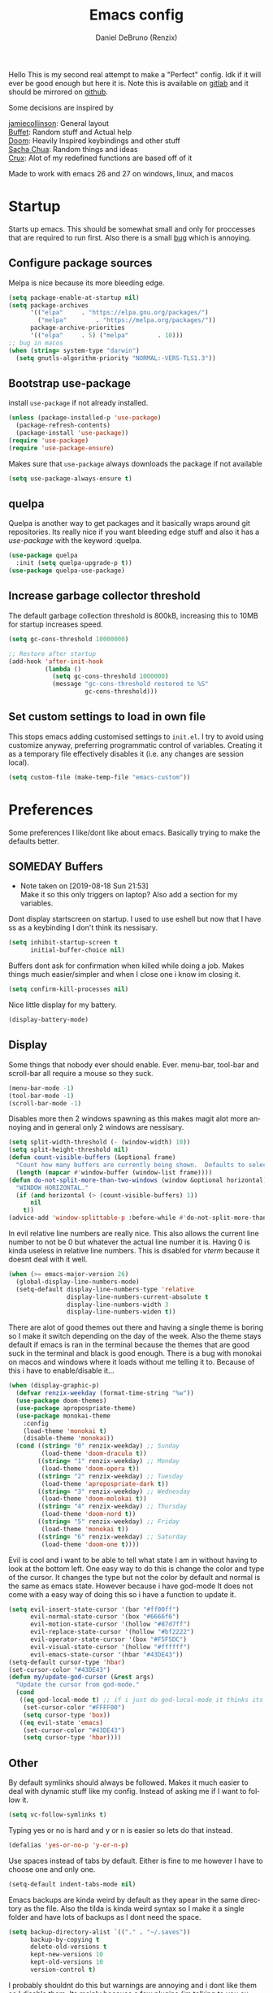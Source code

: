 #+TITLE: Emacs config
#+AUTHOR: Daniel DeBruno (Renzix)
#+EMAIL: eragon9981@gmail.com

#+DESCRIPTION: My org mode config file
#+KEYWORDS: org, config, literate-programming
#+LANGUAGE: en
#+EXPORT_FILE_NAME: ../docs/index.html

#+HTML_HEAD: <link rel="stylesheet" type="text/css" href="https://fniessen.github.io/org-html-themes/styles/readtheorg/css/htmlize.css"/>
#+HTML_HEAD: <link rel="stylesheet" type="text/css" href="https://fniessen.github.io/org-html-themes/styles/readtheorg/css/readtheorg.css"/>

#+HTML_HEAD: <script src="https://ajax.googleapis.com/ajax/libs/jquery/2.1.3/jquery.min.js"></script>
#+HTML_HEAD: <script src="https://maxcdn.bootstrapcdn.com/bootstrap/3.3.4/js/bootstrap.min.js"></script>
#+HTML_HEAD: <script type="text/javascript" src="https://fniessen.github.io/org-html-themes/styles/lib/js/jquery.stickytableheaders.min.js"></script>
#+HTML_HEAD: <script type="text/javascript" src="https://fniessen.github.io/org-html-themes/styles/readtheorg/js/readtheorg.js"></script>

#+OPTIONS: num:nil toc:2

#+PROPERTY: header-args :results silent -n

Hello This is my second real attempt to make a "Perfect" config. Idk
if it will ever be good enough but here it is. Note this is available
on [[https://gitlab.com/Renzix/Dotfiles][gitlab]] and it should be mirrored on [[https://github.com/Renzix/Dotfiles-Mirror][github]].

Some decisions are inspired by

[[https://jamiecollinson.com/blog/my-emacs-config/][jamiecollinson]]: General layout \\
[[https://github.com/buffet/rice/blob/master/emacs/.emacs.d/config.org][Buffet]]: Random stuff and Actual help \\
[[https://github.com/hlissner/doom-emacs][Doom]]: Heavily Inspired keybindings and other stuff \\
[[https://pages.sachachua.com/.emacs.d/Sacha.html][Sacha Chua]]: Random things and ideas \\
[[https://github.com/bbatsov/crux][Crux]]: Alot of my redefined functions are based off of it \\
 
#+begin_attention
Made to work with emacs 26 and 27 on windows, linux, and macos
#+end_attention

* Startup

  Starts up emacs. This should be somewhat small and only for
  proccesses that are required to run first. Also there is a small [[https://stackoverflow.com/questions/57153556/why-does-emacs-fail-to-install-gnu-elpa-keyring-update-and-some-other-package][bug]]
  which is annoying.

** Configure package sources

   Melpa is nice because its more bleeding edge.

   #+NAME: melpa
   #+BEGIN_SRC emacs-lisp
     (setq package-enable-at-startup nil)
     (setq package-archives
           '(("elpa"     . "https://elpa.gnu.org/packages/")
             ("melpa"        . "https://melpa.org/packages/"))
           package-archive-priorities
           '(("elpa"     . 5) ("melpa"        . 10)))
     ;; bug in macos
     (when (string= system-type "darwin")
       (setq gnutls-algorithm-priority "NORMAL:-VERS-TLS1.3"))
   #+END_SRC

** Bootstrap use-package

   install =use-package= if not already installed.

   #+NAME: use-package
   #+BEGIN_SRC emacs-lisp
     (unless (package-installed-p 'use-package)
       (package-refresh-contents)
       (package-install 'use-package))
     (require 'use-package)
     (require 'use-package-ensure)
   #+END_SRC

   Makes sure that =use-package= always downloads the package if not available

   #+BEGIN_SRC emacs-lisp
     (setq use-package-always-ensure t)
   #+END_SRC
** quelpa

   Quelpa is another way to get packages and it basically wraps around
   git repositories. Its really nice if you want bleeding edge stuff
   and also it has a [[use-package]] with the keyword :quelpa.

   #+NAME: quelpa-use-package
   #+BEGIN_SRC emacs-lisp
     (use-package quelpa
       :init (setq quelpa-upgrade-p t))
     (use-package quelpa-use-package) 
   #+END_SRC
** Increase garbage collector threshold

   The default garbage collection threshold is 800kB, increasing this
   to 10MB for startup increases speed.

   #+NAME: garbage-collection
   #+BEGIN_SRC emacs-lisp
     (setq gc-cons-threshold 10000000)

     ;; Restore after startup
     (add-hook 'after-init-hook
               (lambda ()
                 (setq gc-cons-threshold 1000000)
                 (message "gc-cons-threshold restored to %S"
                          gc-cons-threshold)))
   #+END_SRC

** Set custom settings to load in own file

   This stops emacs adding customised settings to =init.el=. I try to
   avoid using customize anyway, preferring programmatic control of
   variables. Creating it as a temporary file effectively disables it
   (i.e. any changes are session local).

   #+NAME: custom
   #+BEGIN_SRC emacs-lisp
     (setq custom-file (make-temp-file "emacs-custom"))
   #+END_SRC

* Preferences

  Some preferences I like/dont like about emacs. Basically trying to
  make the defaults better.

** SOMEDAY Buffers

   - Note taken on [2019-08-18 Sun 21:53] \\
     Make it so this only triggers on laptop? Also add a section for my variables.

   Dont display startscreen on startup. I used to use eshell but now
   that I have ss as a keybinding I don't think its nessisary.

   #+NAME: initial-buffer
   #+BEGIN_SRC emacs-lisp
     (setq inhibit-startup-screen t
           initial-buffer-choice nil)
   #+END_SRC

   Buffers dont ask for confirmation when killed while doing a
   job. Makes things much easier/simpler and when I close one i know
   im closing it.

   #+NAME: confirm-kill-processes
   #+BEGIN_SRC emacs-lisp
     (setq confirm-kill-processes nil)
   #+END_SRC
   
   Nice little display for my battery.

   #+NAME: battery
   #+BEGIN_SRC emacs-lisp
     (display-battery-mode)
   #+END_SRC

** Display

   Some things that nobody ever should enable. Ever. menu-bar,
   tool-bar and scroll-bar all require a mouse so they suck.

   #+NAME: bar-disable
   #+BEGIN_SRC emacs-lisp
     (menu-bar-mode -1)
     (tool-bar-mode -1)
     (scroll-bar-mode -1)
   #+END_SRC
   
   Disables more then 2 windows spawning as this makes magit alot more
   annoying and in general only 2 windows are nessisary.

   #+NAME: two-windows
   #+BEGIN_SRC emacs-lisp
     (setq split-width-threshold (- (window-width) 10))
     (setq split-height-threshold nil)
     (defun count-visible-buffers (&optional frame)
       "Count how many buffers are currently being shown.  Defaults to selected FRAME."
       (length (mapcar #'window-buffer (window-list frame))))
     (defun do-not-split-more-than-two-windows (window &optional horizontal)
       "WINDOW HORIZONTAL."
       (if (and horizontal (> (count-visible-buffers) 1))
           nil
         t))
     (advice-add 'window-splittable-p :before-while #'do-not-split-more-than-two-windows)
   #+END_SRC

   In evil relative line numbers are really nice. This also allows the
   current line number to not be 0 but whatever the actual line number
   it is. Having 0 is kinda useless in relative line numbers. This is
   disabled for [[vterm]] because it doesnt deal with it well.

   #+NAME: line-numbers
   #+BEGIN_SRC emacs-lisp
     (when (>= emacs-major-version 26)
       (global-display-line-numbers-mode)
       (setq-default display-line-numbers-type 'relative
                     display-line-numbers-current-absolute t
                     display-line-numbers-width 3
                     display-line-numbers-widen t))
   #+END_SRC
   
   There are alot of good themes out there and having a single theme
   is boring so I make it switch depending on the day of the
   week. Also the theme stays default if emacs is ran in the terminal
   because the themes that are good suck in the terminal and black is
   good enough. There is a bug with monokai on macos and windows where
   it loads without me telling it to. Because of this i have to
   enable/disable it...

   #+NAME: theme
   #+BEGIN_SRC emacs-lisp
     (when (display-graphic-p)
       (defvar renzix-weekday (format-time-string "%w"))
       (use-package doom-themes)
       (use-package apropospriate-theme)
       (use-package monokai-theme
         :config 
         (load-theme 'monokai t)
         (disable-theme 'monokai))
       (cond ((string= "0" renzix-weekday) ;; Sunday
              (load-theme 'doom-dracula t))
             ((string= "1" renzix-weekday) ;; Monday
              (load-theme 'doom-opera t))
             ((string= "2" renzix-weekday) ;; Tuesday
              (load-theme 'apropospriate-dark t))
             ((string= "3" renzix-weekday) ;; Wednesday
              (load-theme 'doom-molokai t))
             ((string= "4" renzix-weekday) ;; Thursday
              (load-theme 'doom-nord t))
             ((string= "5" renzix-weekday) ;; Friday
              (load-theme 'monokai t))
             ((string= "6" renzix-weekday) ;; Saturday
              (load-theme 'doom-one t))))
   #+END_SRC   
   
   Evil is cool and i want to be able to tell what state I am in
   without having to look at the bottom left. One easy way to do this
   is change the color and type of the cursor. It changes the type but
   not the color by default and normal is the same as emacs
   state. However because i have god-mode It does not come with a easy
   way of doing this so i have a function to update it.
   
   #+NAME: evil-cursor
   #+BEGIN_SRC emacs-lisp
     (setq evil-insert-state-cursor '(bar "#ff00ff")
           evil-normal-state-cursor '(box "#6666f6")
           evil-motion-state-cursor '(hollow "#87d7ff")
           evil-replace-state-cursor '(hollow "#bf2222")
           evil-operator-state-cursor '(box "#F5F5DC")
           evil-visual-state-cursor '(hollow "#ffffff")
           evil-emacs-state-cursor '(hbar "#43DE43"))
     (setq-default cursor-type 'hbar)
     (set-cursor-color "#43DE43")
     (defun my/update-god-cursor (&rest args)
       "Update the cursor from god-mode."
       (cond 
        ((eq god-local-mode t) ;; if i just do god-local-mode it thinks its a function
         (set-cursor-color "#FFFF00")
         (setq cursor-type 'box))
        ((eq evil-state 'emacs)
         (set-cursor-color "#43DE43")
         (setq cursor-type 'hbar))))
   #+END_SRC

** Other

   By default symlinks should always be followed. Makes it much easier
   to deal with dynamic stuff like my config. Instead of asking me if
   I want to follow it.

   #+NAME: symlinks
   #+BEGIN_SRC emacs-lisp
     (setq vc-follow-symlinks t)
   #+END_SRC

   Typing yes or no is hard and y or n is easier so lets do that
   instead.

   #+NAME: yes-or-no-p
   #+BEGIN_SRC emacs-lisp
     (defalias 'yes-or-no-p 'y-or-n-p)
   #+END_SRC

   Use spaces instead of tabs by default. Either is fine to me however
   I have to choose one and only one.

   #+NAME: indent-default
   #+BEGIN_SRC emacs-lisp
     (setq-default indent-tabs-mode nil)
   #+END_SRC
   
   Emacs backups are kinda weird by default as they apear in the same
   directory as the file. Also the tilda is kinda weird syntax so I
   make it a single folder and have lots of backups as I dont need the
   space.
  
   #+NAME: backups
   #+BEGIN_SRC emacs-lisp
     (setq backup-directory-alist `(("." . "~/.saves"))
           backup-by-copying t
           delete-old-versions t
           kept-new-versions 10
           kept-old-versions 10
           version-control t)
   #+END_SRC
   
   I probably shouldnt do this but warnings are annoying and i dont
   like them so I disable them. Its mainly because a few plugins (im
   talking to you ox-pandoc) will warn you for older versions of
   software and other stupid stuff like that. Disabled because this is
   awful.
   
   #+NAME: warn-level
   #+BEGIN_SRC emacs-lisp :tangle no
     (setq warning-minimum-level :error)
   #+END_SRC
 
   If you set the variable kill-whole-line then the kill-line will
   delete the entire line including newline if at the beginning of the
   line.

   #+NAME: kill-whole-line
   #+BEGIN_SRC emacs-lisp
     (setq kill-whole-line t)
   #+END_SRC

** Useful Functions
*** Edit Text

    Made specifically for insert state but works in other
    states. Deletes backwards until a space. Not a true vim word or
    WORD.
   
    #+NAME: evil-insert-delete-back-word
    #+BEGIN_SRC emacs-lisp
      (defun my/evil-insert-delete-back-word ()
        "Made specifically for insert state but works in other
      states. Deletes backwards until a space. Not a true vim word or
      WORD."
        (interactive)
        (delete-region
         (point)
         (save-excursion (skip-syntax-backward "^ ") (point))))
    #+END_SRC
   
    This is in vim but not in evil. Reverts any changes that were made
    on the current line in insert mode.

    #+NAME: evil-insert-undo-line
    #+BEGIN_SRC emacs-lisp
      (defun my/evil-insert-undo-line ()
        "Undo a line in insert mode."
        (interactive)
        (if (looking-back "^" 0)
            (backward-delete-char 1)
          (if (looking-back "^\s*" 0)
              (delete-region (point) (line-beginning-position))
            (evil-delete
             (+ (line-beginning-position) (current-indentation)) (point)))))
    #+END_SRC

*** Format Text

    #+NAME: indent-buffer
    #+BEGIN_SRC emacs-lisp
      (defun my/smart-indent ()
        "If a region is selected indent that.
      If given ARG indent the current line.
      Else indent the entire buffer."
        (interactive)
        (save-excursion
          (if (region-active-p) (progn
                                  (indent-region (region-beginning) (region-end))
                                  (message "Indenting region")))
          (if current-prefix-arg
              (progn
                (indent-region (line-beginning-position) (line-end-position))
                (message "Indenting line"))
            (progn
              (indent-region (point-min) (point-max))
              (message "Identing buffer")))))
    #+END_SRC
   
    Smart indentation that i found [[https://www.emacswiki.org/emacs/NoTabs][here]]. Infers indentation based on
    the amount of tabs/spaces in the current buffer. If its a new
    buffer then use the [[indent-default][default value]].

    #+NAME: infer-identation-style
    #+BEGIN_SRC emacs-lisp
      (defun my/infer-indentation-style ()
        (let ((space-count (how-many "^  " (point-min) (point-max)))
              (tab-count (how-many "^\t" (point-min) (point-max))))
          (if (> space-count tab-count) (setq indent-tabs-mode nil))
          (if (> tab-count space-count) (setq indent-tabs-mode t))))
    #+END_SRC

*** File Handling

    Emacs is actually stupid and if you try to rename a open file it
    wont effect the buffer. You then end up with 2 files and you have
    to either close or rename the buffer. This should be in emacs by
    default idk why its not.

    #+NAME: rename-file-and-buffer
    #+BEGIN_SRC emacs-lisp
      (defun my/rename-file-and-buffer ()
        "Renames current buffer and file it is visiting."
        (interactive)
        (let* ((name (buffer-name))
               (filename (buffer-file-name))
               (basename (file-name-nondirectory filename)))
          (if (not (and filename (file-exists-p filename)))
              (error "Buffer '%s' is not visiting a file!" name)
            (let ((new-name (read-file-name "New name: "
                                            (file-name-directory filename) basename nil basename)))
              (if (get-buffer new-name)
                  (error "A buffer named '%s' already exists!" new-name)
                (rename-file filename new-name 1)
                (rename-buffer new-name)
                (set-visited-file-name new-name)
                (set-buffer-modified-p nil)
                (message "File '%s' successfully renamed to '%s'"
                         name (file-name-nondirectory new-name)))))))
    #+END_SRC
   
    This is the same problem as the function above. Emacs does not
    close the buffer you have open if you delete the file so you might
    accidently save it. Better to just call this function if the buffer
    is open.

    #+NAME: delete-file-and-buffer
    #+BEGIN_SRC emacs-lisp
      (defun delete-file-and-buffer ()
        "Kill the current buffer and deletes the file it is visiting."
        (interactive)
        (let ((filename (buffer-file-name)))
          (when filename
            (if (vc-backend filename)
                (vc-delete-file filename)
              (progn
                (delete-file filename)
                (message "Deleted file %s" filename)
                (kill-buffer))))))
    #+END_SRC

    Reads a string directly from a file then returns it as a string
    
    #+NAME: get-string-from-file
    #+BEGIN_SRC emacs-lisp
      (defun my/get-string-from-file (filePath)
        "Return filePath's file content."
        (with-temp-buffer
          (insert-file-contents filePath)
          (buffer-string)))
    #+END_SRC

*** SOMEDAY Projects
    
    - Note taken on [2019-08-18 Sun 21:53] \\
      Make a =projectile-create-tags= that also works on windows

    This first sees if it is in a projectile project. If it isnt then
    it will ask for one then run =projectile-find-file=. If it is then
    it will just run =projectile-find-file=. Just a better default.

    #+NAME: helm-projectile-find-file-or-project
    #+BEGIN_SRC emacs-lisp
      (defun my/helm-projectile-find-file-or-project ()
        "Does switch project if not in a project and 'find-file' if in one."
        (interactive)
        (if (projectile-project-p)
            (helm-projectile-find-file)
          (helm-projectile-switch-project)))
    #+END_SRC
    
    This one runs =helm-projectile-find-file= if in a project but
    normal =helm-find-file= if not inside a project.

    #+NAME: helm-projectile-find-file-or-find-file
    #+BEGIN_SRC emacs-lisp
      (defun my/helm-projectile-find-file-or-find-file ()
        "Does switch project if not in a project and 'find-file' if in one."
        (interactive)
        (if (projectile-project-p)
            (helm-projectile-find-file)
          (helm-find-files nil)))
    #+END_SRC
   
    This first sees if it is in a projectile project. If it isnt then
    it will ask for one then both of them run =helm-projectile-ag= or
    =helm-projectile-rg= depending on if you are in windows or
    something else. I made this fix because helm-projectile-rg didnt
    work on windows but maybe i should try again later (rg does work
    on windows just not the emacs plugin).

    #+NAME: helm-projectile-search-or-project
    #+BEGIN_SRC emacs-lisp
      (defun my/helm-projectile-search-or-project ()
        "Does switch project if not in a project and search all files in said project."
        (interactive)
        (if (projectile-project-p)
            (if (string-equal system-type "windows-nt")
                (helm-projectile-ag)
              (helm-projectile-rg))
          (helm-projectile-switch-project)))
    #+END_SRC

    Creates tags for all the files. I need to get something like this
    that works properly on windows.
   
    #+NAME: create-tags
    #+BEGIN_SRC emacs-lisp
      (defun my/create-tags (dir-name)
        "Create tags file in DIR-NAME."
        (interactive "DDirectory: ")
        (eshell-command
         (format "find %s -type f -name \"*.[ch]\" | etags -" dir-name)))
    #+END_SRC

*** SOMEDAY Open Buffer
    
    - Note taken on [2019-08-18 Sun 21:54] \\
      Add doas-edit or make [[sudo-edit]] check for bsd/doas

    I like using eshell and vterm but dealing with emacs buffers is
    actually insane. I made a coupld simple functions to switch to a
    vterm/eshell window and then be able to switch back. This makes
    them fullscreen which is hella nice. This is the variable that
    stores the perspective.

    #+NAME: my:window-conf
    #+BEGIN_SRC emacs-lisp
      (defvar my/window-conf nil)
    #+END_SRC

    Here is the eshell toggle function which uses said variable to
    switch if not already in a eshell buffer fullscreen.
    
    #+NAME: eshell-toggle
    #+BEGIN_SRC emacs-lisp
      (defun my/eshell-toggle (buf-name)
        "Switch to eshell and save persp.  BUF-NAME is the current buffer name."
        (interactive (list (buffer-name)))
        (if (string-equal buf-name "*eshell*")
            (set-window-configuration my/window-conf)
          (progn
            (setq my/window-conf (current-window-configuration))
            (delete-other-windows)
            (eshell))))
    #+END_SRC
    
    This is for the next funciton. vterm doesnt automatically switch
    if called and open so i need a helper function.

    #+NAME: switch-to-vterm
    #+BEGIN_SRC emacs-lisp
      (defun my/switch-to-vterm ()
        "Switch to vterm."
        (if (get-buffer "vterm")
            (switch-to-buffer "vterm")
          (vterm)))
    #+END_SRC
    
    Function to switch to a fullscreen terminal and back again without
    losing your current layout.

    #+NAME: vterm-toggle
    #+BEGIN_SRC emacs-lisp
      (defun my/vterm-toggle (buf-name)
        "Switch to vterm and save persp.  BUF-NAME is the current buffer name."
        (interactive (list (buffer-name)))
        (if (string-equal buf-name "vterm")
            (set-window-configuration my:window-conf)
          (progn
            (setq my:window-conf (current-window-configuration))
            (delete-other-windows)
            (switch-to-vterm))))
    #+END_SRC

    Opens magit status in a single buffer because its so much easier to
    work with a do git things. I dont really need to see the file I was
    working on as I can just see the changes in =magit-status=

    #+NAME: magit-status-only
    #+BEGIN_SRC emacs-lisp
      (defun my/magit-status-only ()
        "Opens magit-status in a single buffer."
        (magit-status)
        (delete-other-windows))
    #+END_SRC

    Opens the current buffer with sudo. Again this probably should be
    default or at least some form of it as this doesnt work if you dont
    have sudo. Maybe there is a cross platform su thing for tramp? idk
   
    #+NAME: sudo-edit
    #+BEGIN_SRC emacs-lisp
      (defun my/sudo-edit (&optional arg)
        "Edits a file with sudo priv.  Optionally take a ARG for the filename."
        (interactive "P")
        (if (or arg (not buffer-file-name))
            (find-file
             (concat "/sudo:root@localhost:"
                     (ido-read-file-name "Find file(as root): ")))
          (find-alternate-file (concat "/sudo:root@localhost:" buffer-file-name))))
    #+END_SRC
    
    Opens my emacs configuration for editing.

    #+NAME: open-emacs-config
    #+BEGIN_SRC emacs-lisp
      (defun my/open-emacs-config ()
        "Opens my Emacs config uwu."
        (interactive)
        (find-file "~/Dotfiles/.emacs.d/config.org"))
    #+END_SRC

*** SOMEDAY Eval
    
    Helper function for smart-eval. Says if its valid lisp or not.
    Functions that help you do evalution of functions and deal with
    stuff.

    #+NAME: valid-elisp-p :tangle no
    #+BEGIN_SRC emacs-lisp
      (defun my/valid-elisp-p (s)
        "S is a string."
        (and (listp (read s))
             (not (booleanp (read s)))))
    #+END_SRC

    @TODO(renzix): Finish this

    #+NAME: smart-eval
    #+BEGIN_SRC emacs-lisp :tangle no
      (defun my/smart-eval ()
        "This function interactively evaluates elisp.  First it checks
                  to see if there is anything in the kill-ring that is valid elisp."
        (interactive)
        (let ((kr (if (current-kill 0 t) (current-kill 0 t) nil))
              (values nil))
          (cond 
           ;; ((use-region-p) (setq values (eval (buffer-substring start ion-end)))))
           ((valid-elisp-p kr) (setq values `(,(eval (read kr)))))
           ((t) (call-interactively 'eval-expression)))
          (message "%s" (car values))
          (kill-new (prin1-to-string (car values)))))
    #+END_SRC

*** Redefined Functions
    
    This is C-a redefined to go to first nonwhitespace then if pressed
    again go to actual start of line. Stolen from [[https://emacsredux.com/blog/2013/05/22/smarter-navigation-to-the-beginning-of-a-line/][here]] and from [[https://github.com/bbatsov/crux][crux]].
    
    #+NAME: move-beginning-of-line
    #+BEGIN_SRC emacs-lisp
      (defun my/move-beginning-of-line (arg)
        "Move point back to indentation of beginning of line.

      Move point to the first non-whitespace character on this line.
      If point is already there, move to the beginning of the line.
      Effectively toggle between the first non-whitespace character and
      the beginning of the line.

      If ARG is not nil or 1, move forward ARG - 1 lines first.  If
      point reaches the beginning or end of the buffer, stop there."
        (interactive "^p")
        (setq arg (or arg 1))

        ;; Move lines first
        (when (/= arg 1)
          (let ((line-move-visual nil))
            (forward-line (1- arg))))

        (let ((orig-point (point)))
          (move-beginning-of-line 1)
          (when (= orig-point (point))
            (back-to-indentation))))
    #+END_SRC

    This is a function close to evil o and O which is pretty useful in
    alot of scenerios. I have 0 idea why this isnt in emacs already. This
    was also mainly stolen from [[https://emacsredux.com/blog/2013/03/26/smarter-open-line/][this]] and [[https://emacsredux.com/blog/2013/06/15/open-line-above/][this]] which was based off of [[https://github.com/bbatsov/crux][crux]] emacs
    extension.

    #+NAME: smart-open-line
    #+BEGIN_SRC emacs-lisp
      (defun my/smart-open-line (arg)
        "Insert an empty line after the current line.
      Position the cursor at its beginning, according to the current mode."
        (interactive "P")
        (if arg
            (progn
              (move-beginning-of-line nil)
              (newline-and-indent)
              (forward-line -1)
              (indent-according-to-mode))
          (progn
            (move-end-of-line nil)
            (newline-and-indent))))
    #+END_SRC

* Core
** Key Packages
*** evil 
    
    Evil is vi emulation in emacs. It is by far the best vi emulation
    outside of vi itself and very extendable/fast.

    #+NAME: evil
    #+BEGIN_SRC emacs-lisp
      (use-package evil
        :config 
        (setq evil-default-state 'emacs) ;; For now this will always be emacs state so i get used to it
        (evil-mode 1))
    #+END_SRC
    
    =evil-collection= is a project which provides evil keybindings for
    almost every popular plugin in emacs outside of a few. Its really
    nice if you want to use evil in buffers where its very emacsy. A
    list of all keybindings and supported packages can be found
    [[https://github.com/emacs-evil/evil-collection][here]]. One of the nonsupported packages is magit so here is
    [[file:config.org::*evil-magit][evil-magit]] config. Also [[evil-magit]] has to load before evil so it
    needs to set evil-want-keybinding to nil.

    #+NAME: evil-collection
    #+BEGIN_SRC emacs-lisp
      (use-package evil-collection
        :after '(evil evil-magit)
        :config (evil-collection-init))
    #+END_SRC
    
    =evil-goggles= makes it so that every edit you do is highlighted
    for a brief period of time. This makes it much easier to know
    exactly what you are doing and also looks cool af.

    #+NAME: evil-goggles
    #+BEGIN_SRC emacs-lisp
      (use-package evil-goggles
        :after evil
        :config (progn
                  (evil-goggles-mode)
                  (evil-goggles-use-diff-faces)))
    #+END_SRC
    
    =evil-matchit= makes % work for alot of different things. All of
    them are listed [[https://github.com/redguardtoo/evil-matchit][here]].

    #+NAME: evil-matchit
    #+BEGIN_SRC emacs-lisp
      (use-package evil-matchit
        :after evil
        :config (global-evil-matchit-mode 1))
    #+END_SRC

*** god mode

    God mode is a way to bring a prefix like style of keybinds to
    emacs. It allows you to press a prefix key then all your keybinds
    are like holding Control. In order to "let go" of the control you
    press spacebar first. In order to use alt instead do a g prefix. A
    G prefix its the same as Control and Alt. Color wise I have it use
    a yellow box and a green underscore for normal emacs mode. There
    is no good way of telling when you change buffer focus so I just
    have it run after every command.
    
    #+NAME: god-mode
    #+BEGIN_SRC emacs-lisp
      (defun god-mode-revert-if-buffer-changed (orig &rest args)
        (when (not (eq (current-buffer) god-mode-current-buffer))
          (if god-local-mode
              (progn
                (god-local-mode)
                (my/update-god-cursor))
            (apply orig args))))

      (use-package god-mode
        :config
        (defvar god-mode-current-buffer nil)
        (add-hook 'post-command-hook 'my/update-god-cursor) ;; There is no good way to do this
        (advice-add 'other-window :after 'my/update-god-cursor) 
        (advice-add 'god-mode-maybe-activate :around 'god-mode-revert-if-buffer-changed))
    #+END_SRC

*** general

    General keybindings most of the ones i use are going to be defined here
    as a general rule of thumb i am using , instead of C-c and those are going
    to be defined in other packages.
  
    #+NAME: general
    #+BEGIN_SRC emacs-lisp
      (use-package general)
    #+END_SRC

*** key-chord
    
    key-chord allows you to make key strokes that only trigger if you
    press them fast enough. This makes for some pretty interesting
    ideas and allows you to bind a nonprefix key to a prefix. This is
    a very underused package imo because pressing the same character 2
    times in a row is very easy.

    #+NAME: key-chord
    #+BEGIN_SRC emacs-lisp
      (use-package key-chord
        :config (key-chord-mode 1))
    #+END_SRC

*** avy


    Avy is nice to use. Its hard to explain just look at the [[https://github.com/abo-abo/avy][github]] gifs.
    #+NAME: avy
    #+BEGIN_SRC emacs-lisp
      (use-package avy)
    #+END_SRC

** Fuzzy Find
*** helm

    Helm is a fuzzy finder search for ANYTHING you want in emacs. It
    also has alot of plugins that work with other plugins. The two
    alternatives is ivy and ido. Helm is the heaviest however it also
    has the most features. Ivy is the simpliest and has the smallest
    code base. Ivy is also very extendable and easier to work with
    then helm or ido. Ido comes default with emacs and is said to be
    the fastest but has a more complex code base then ivy.

    Helm has actions based on whatever you want to do at that
    point. You can think of it like a litteral search based tui.

    #+NAME: helm
    #+BEGIN_SRC emacs-lisp
      (defun my/helm-projectile-from-find-files ()
        (interactive)
        (helm-run-after-exit
         (lambda ()
           (let ((default-directory helm-ff-default-directory)
                 (projectile-require-project-root nil))
             (helm-projectile-find-file-dwim)))))
      ;; This is mainly for [[helm-projectile]]
      (defun my/helm-goto-find-files ()
        (interactive)
        (helm-run-after-exit
         (lambda ()
           (let ((default-directory (helm-basedir (helm-get-selection))))
             (helm-find-files nil)))))

      (defun my/helm-goto-helm-occur ()
        (interactive)
        (helm-run-after-exit
         (lambda ()
           (helm-occur))))

      (defun my/helm-goto-helm-rg ()
        (interactive)
        (helm-run-after-exit
         (lambda ()
           (my/helm-projectile-search-or-project))))

      (use-package helm
        :init
        (setq helm-follow-mode-persistent t
              helm-autoresize-max-height 40
              helm-display-header-line nil)
        :config
        (require 'helm-config)
        (helm-autoresize-mode t)
        (add-hook 'helm-minibuffer-set-up-hook 'helm-hide-minibuffer-maybe)
        (helm-mode t))
    #+END_SRC

    Helm has a plugin you can use to use ripgrep as the search
    tool. This is required if I want to use helm-projectile-rg.

    #+NAME: helm-rg
    #+BEGIN_SRC emacs-lisp
      (use-package helm-rg
        :after helm)
    #+END_SRC
   
*** SOMEDAY ido
*** SOMEDAY ivy 
** Version Control
*** Git
**** Magit
     
     Magit is one of the greatest emacs packages to exist. It allows
     the power of git in a tui/gui/cli form depending on what is
     needed. Note this is disabled because it is not [[evil]] enough

     #+NAME: magit
     #+BEGIN_SRC emacs-lisp
       (use-package magit)
     #+END_SRC

**** Forge

     This is in beta but forge allows [[magit]] to talk to github and
     gitlab in order to deal with Pull Requests and Issues.

     #+NAME: forge
     #+BEGIN_SRC emacs-lisp
       (use-package forge
         :after magit)
     #+END_SRC
**** evil-magit

     [[Magit]] isnt [[evil]] enough. It doesnt have standard [[evil]] keybindings
     and rebinds stuff like j and k. evil-magit fixes this by
     rebinding them and this is one of the only packages that isnt
     supported by [[evil-collection]]. For some fucking reason this has to
     load before evil so it also needs evil-want-keybinding for
     [[evil-collection]].

     #+NAME: evil-magit
     #+BEGIN_SRC emacs-lisp
       (use-package evil-magit
         :init (setq evil-want-keybinding nil))
     #+END_SRC

**** Git Timemachine

     This package allows you to go back and forth between a files git
     history. 

     #+NAME: git-timemachine
     #+BEGIN_SRC emacs-lisp
       (use-package git-timemachine
         :bind ("C-c g t" . 'git-timemachine-toggle))
     #+END_SRC     

**** Git Gutter

     Shows changes, deletions or additions from master. Really useful
     to see what you did and what will or wont be committed without
     having to open up [[magit]].

     #+NAME: git-gutter
     #+BEGIN_SRC emacs-lisp
       (use-package git-gutter 
         :config (global-git-gutter-mode)) 
     #+END_SRC
*** SOMEDAY vcmode
** Autocompletion
*** Company
    
    Company is the newest and greatest auto completion engine for
    emacs. Technically these have binds but I am not really counting
    those as real keybindings because its only in effect during a
    completion.

    #+NAME: company
    #+BEGIN_SRC emacs-lisp
      (use-package company
        :init
        (add-hook 'after-init-hook 'global-company-mode)
        (setq company-require-match 'never
              company-minimum-prefix-length 2
              company-tooltip-align-annotations t
              company-idle-delay 1
              company-tooltip-limit 20
              global-company-mode t)
        :bind (:map company-active-map
                    ("S-TAB" . company-select-previous)
                    ("<backtab>" . company-select-previous)
                    ("<return>" . nil)
                    ("RET" . nil)
                    ("C-SPC" . company-complete-selection)
                    ("TAB" . company-complete-common-or-cycle)))
    #+END_SRC
    
    This is also intergrated with [[yasnippet]] for a whole bunhc of
    functions.
     
    #+NAME: company-mode-with-yas
    #+BEGIN_SRC emacs-lisp
      (defun company-mode-with-yas (backend)
        (if (and (listp backend) (member 'company-yasnippet backend))
            backend
          (append (if (consp backend) backend (list backend))
                  '(:with company-yasnippet))))

      (with-eval-after-load "company"
        (with-eval-after-load "yasnippet"
          '(setq company-backends (mapcar #'company-mode-with-yas company-backends))))
    #+END_SRC

** Projects
*** projectile
    
    Projectile is a way to use specific commands for a specific
    project. A project is any folder with a source control or a
    .projectile file/folder. This is the definition of helm-projectile
    however it also installs projectile. This is also intergrated into
    [[helm]].

    #+NAME: helm-projectile
    #+BEGIN_SRC emacs-lisp
      (use-package helm-projectile
        :init
        (setq projectile-enable-caching t
              projectile-file-exists-local-cache-expire (* 5 60)
              projectile-file-exists-remote-cache-expire (* 10 60)
              projectile-switch-project-action 'helm-projectile-find-file
              projectile-sort-order 'recently-active)
        :config
        (projectile-mode t)
        (helm-projectile-on))
    #+END_SRC

*** treemacs
    <<treemacs-evil>><<treemacs-projectile>><<treemacs-magit>>
    
    Treemacs is a tree layout file explorer. Its useful for projects
    and has TONS of plugins to work with other plugins. It works with
    [[evil]],[[projectile]], and [[magit]]. It also should have =all-the-icons= to
    look pretty :p.

    #+NAME: treemacs
    #+BEGIN_SRC emacs-lisp
      (use-package treemacs)
      (use-package treemacs-evil
        :after '(treemacs evil))
      (use-package treemacs-projectile
        :after '(treemacs projectile))
      (use-package treemacs-magit
        :after '(treemacs magit))
      ;; Icons for treemacs
      (use-package all-the-icons)
    #+END_SRC

** Plain Text Modes
*** Org
    
    Org mode is the best thing since sliced bread. It allows you to do
    Outlines, Planning, Capturing, Spreadsheets, Markup, Exporting,
    Literite Programming and much [[https://orgmode.org/][more]].

    #+NAME: org
    #+BEGIN_SRC emacs-lisp
      (use-package org
        :ghook #'org-indent-mode
        :init
        (setq-default initial-major-mode 'org-mode
                      initial-scratch-message ""
                      org-src-tab-acts-natively t
                      org-confirm-babel-evaluate nil
                      org-return-follows-link t)
        (setq org-log-done 'time
              org-todo-keywords '((sequence "TODO(t)" "SOMEDAY(s)" "NEXT(n)" "|")
                                  (sequence "WORKING(w!)" "BLOCKED(B@)" "|")
                                  (sequence "REPORT(r)" "BUG(b)" "KNOWN(k)" "|" "FIXED(f!)")
                                  (sequence "|" "DONE(d)" "CANCEL(c@)")
                                  (sequence "|" "STUDY(y!)")))
        (org-babel-do-load-languages
         'org-babel-load-languages
         '((org . t)
           (C . t)
           (latex . t)
           (emacs-lisp . t)
           (sql . t)
           (shell . t)
           (python . t))))
    #+END_SRC
    <<org-rifle>>
    
    Org rifle is a thing that helps me search a org mode multiple org
    mode buffers with [[helm]] I am mainly gonna use it to search for
    locations. Note this requires [[helm]]
    
    #+NAME: helm-org-rifle
    #+BEGIN_SRC emacs-lisp
      (use-package helm-org-rifle
        :after '(org helm))
    #+END_SRC

**** Org Exports
     <<ox-pandoc>><<htmlize>><<ox-twbs>><<ox-hugo>>
     There are many plugins you can install to get more exports. Here
     are the 3 that I use frequently. Pandoc is nice for docx, htmlize
     is for html and ox-twbs is for better html docs with
     twitter-bootstrap. ox-hugo because the markdown specs are awful
     and very vague so this one works on the static site generator
     [[https://gohugo.io][hugo]]. See [[https://ox-hugo.scripter.co][here]] for doucmentation on it.

     #+NAME: org-exports
     #+BEGIN_SRC emacs-lisp
       (use-package ox-pandoc
         :after org)
       (use-package htmlize
         :after org)
       (use-package ox-twbs
         :after org)
       (use-package ox-hugo
         :after org)
     #+END_SRC

**** Evil org mode

     [[Org]] mode is nice but [[evil]] is also very nice. Here is the only
     other one then [[magit]] that doesnt have [[evil-collection]]
     keybindings.
     
     #+NAME: evil-org
     #+BEGIN_SRC emacs-lisp
       (use-package evil-org
         :after '(org evil)
         :ghook ('org-mode-hook #'evil-org-mode)
         :config
         (evil-org-set-key '(navigation insert textobjects additional calendar))
         (evil-org-agenda-set-keys))
     #+END_SRC
*** LaTeX
**** TODO Auctex
     - Note taken on [2019-08-18 Sun 21:52] \\
       Add MLA style LaTeX template
     <<latex>>
     
     Auctex is supposed to be really good at showing and displaying
     LaTeX. I should use latex but I normally just use org-mode.

     #+NAME: auctex
     #+BEGIN_SRC emacs-lisp
       (use-package tex
         :ensure auctex
         :config
         (setq TeX-auto-save t
               TeX-parse-self t
               TeX-view-program-selection '(((output-dvi has-no-display-manager)
                                             "dvi2tty")
                                            ((output-dvi style-pstricks)
                                             "dvips and gv")
                                            (output-dvi "xdvi")
                                            (output-pdf "mupdf")
                                            (output-html "xdg-open")))
         (add-to-list 'TeX-view-program-list '("mupdf" "mupdf %o")))
     #+END_SRC
     
     It also has a [[company]] backend

     #+NAME: company-auctex
     #+BEGIN_SRC emacs-lisp
       (use-package company-auctex
         :after '(company tex)
         :config (company-auctex-init))
     #+END_SRC
     
*** Markdown
    <<markdown>>
    
    Markdown is dope and even though I would love to use org-mode for
    everything sometimes I have to edit/view markdown.

    #+NAME: markdown-mode
    #+BEGIN_SRC emacs-lisp
      (use-package markdown-mode)
    #+END_SRC

** Terminals
*** vterm
   
    Very powerful terminal emulator as the project was started by
    neovim to create a actual terminal emulator in neovim. This should
    in theory be just as good. Unfortunately the [[https://melpa.org/][melpa]] package doesnt
    install properly so you have to [[https://github.com/akermu/emacs-libvterm][manually]] install it. These keybinds
    also don't count. [[line-numbers][Line numbers]] also dont work properly so we
    disable them. Hopefully it will get [[https://github.com/akermu/emacs-libvterm/pull/129][fixed soon]].

    #+NAME: vterm
    #+BEGIN_SRC emacs-lisp
      ;;(use-package vterm)
      (eval-after-load "general"
        '(when (file-directory-p "~/Projects/NotMine/emacs-libvterm")
           (add-to-list 'load-path "~/Projects/NotMine/emacs-libvterm")
           (require 'vterm)
           (general-define-key
            :states '(normal)
            :keymaps 'vterm-mode-map
            "o" #'evil-insert-resume
            "a" #'evil-insert-resume
            "i" #'evil-insert-resume
            "<return>" #'evil-insert-resume)
           (add-hook 'doc-view-mode-hook (lambda ()
                                           (global-linum-relative-mode -1)))))
    #+END_SRC

*** eshell

    Eshell is a nice interactive prompt to use with emacs. Imo this is
    a really useful package as you can run shell and elisp commands
    pretty easily.

    #+NAME: eshell
    #+BEGIN_SRC emacs-lisp
      (defun eshell/e (file)
        (find-file file))
      (defun eshell-maybe-bol ()
        (interactive)
        (let ((p (point)))
          (eshell-bol)
          (if (= p (point))
              (beginning-of-line))))
      (add-hook 'eshell-mode-hook
                '(lambda () (define-key eshell-mode-map "\C-a" 'eshell-maybe-bol)))
    #+END_SRC

** Templates/Snippets

   Yasnippets is possibly cool? It's supposed to intergrate with
   [[company]] mode if I add some code which seems cool. All this does is
   add the abillity to add predefined definitions in a whole bunch of
   languages.
    
   #+NAME: yasnippet
   #+BEGIN_SRC emacs-lisp
     (use-package yasnippet
       :config (yas-global-mode))
   #+END_SRC
    
   Yasnippets requires another package for some predefined snippets so
   I can actually use it without defining it myself.

   #+NAME: yasnippet-snippets
   #+BEGIN_SRC emacs-lisp
     (use-package yasnippet-snippets
       :config (yasnippet-snippets-initialize))
   #+END_SRC
    
*** Gentoo Snippets
    
    Gentoo comes with a skeleton for ebuilds which is nice. I would
    like to include it by default.

    #+NAME: gentoo-snippets
    #+BEGIN_SRC emacs-lisp
      (add-hook 'ebuild-mode-hook 'ebuild-mode-insert-skeleton)
    #+END_SRC

** Chat programs
*** Matrix
    <<matrix>>

    Matrix is nice but I know nobody on it. Too bad the emacs cilient
    is actually amazing...
    
    #+NAME: matrix-client
    #+BEGIN_SRC emacs-lisp
      (when (not (string-equal system-type "windows-nt"))
        (use-package matrix-client
          :quelpa ((matrix-client :fetcher github :repo "alphapapa/matrix-client.el"
                                  :files (:defaults "logo.png" "matrix-client-standalone.el.sh")))))
    #+END_SRC

*** Discord
**** Elcord
     
     elcord is rich presence in discord.

     #+NAME: elcord
     #+BEGIN_SRC emacs-lisp
       (use-package elcord
         :config
         (setq elcord-use-major-mode-as-main-icon t)
         (elcord-mode))
     #+END_SRC

**** Discord-api

     A project i have been working on uwu

     #+NAME: discord-api
     #+BEGIN_SRC emacs-lisp
       (when (file-directory-p "~/Projects/Mine/rencord")
         (add-to-list 'load-path "~/Projects/Mine/rencord")
         (require 'rencord))
     #+END_SRC
    
*** IRC
**** rcirc

     This is the lightest irc client i think and comes
     preinstalled. Also works pretty nice and barely requires a
     config.

     #+NAME: rcirc
     #+BEGIN_SRC emacs-lisp
       (setq rcirc-default-nick "Renzix"
             rcirc-server-alist
             '(("irc.freenode.net" :channels ("#emacs"))
               ("localhost" :channels ("#home")))
             rcirc-authinfo
             '(("irc.freenode.net" nickserv "Renzix" "Akeyla10!")
               ("localhost" bitlbee "Renzix" ("Akeyla10!"))))
       ;; Include date in time stamp.
       (setq rcirc-time-format "%Y-%m-%d %H:%M ")
       ;; Keep input line at bottom.                                                                               
       (add-hook 'rcirc-mode-hook
                 (lambda ()
                   (set (make-local-variable 'scroll-conservatively)
                        8192)))
       ;; Turn on spell checking.
       (add-hook 'rcirc-mode-hook (lambda ()
                                    (flyspell-mode 1)))
     #+END_SRC

** Visual Helpers
*** beacon

    Beacon just shos a light to the location where the cursor moved
    to. Simple as that.

    #+NAME: beacon
    #+BEGIN_SRC emacs-lisp
      (use-package beacon
        :config (beacon-mode 1))
    #+END_SRC

*** rainbow-delimiters
    
    closing things get different highlighting so you can tell if it is
    closed or not.
    
    #+NAME: rainbow-delimiters
    #+BEGIN_SRC emacs-lisp
      (use-package rainbow-delimiters
        :ghook 'prog-mode-hook)
    #+END_SRC

*** TODO wilfred
*** which-key

    which-key shows keybindings as you press them making it much
    easier. Helps ALOT when learning keybinds

    #+NAME: which-key
    #+BEGIN_SRC emacs-lisp
      (use-package which-key
        :config (which-key-mode))
    #+END_SRC
    
** Should Be in Emacs
*** expand-region

    This is a single function package which expands the current region

    #+NAME: expand-region
    #+BEGIN_SRC emacs-lisp
      (use-package expand-region
        :config (delete-selection-mode 1))
    #+END_SRC

** Programming
*** Autopair

    Autopair just adds a closing ) to your (. It also supports other
    types such as []{}<> and many more.

    #+NAME: autopair
    #+BEGIN_SRC emacs-lisp
      ;; Misc programming stuff
      (use-package autopair
        :config (autopair-global-mode t))
    #+END_SRC

*** LSP
    <<lsp>>
   
    lsp is basically a server that does syntax checking and stuff. The
    best part about it is its editor independant so that all the
    editors can improve it making it alot better.
   
    #+NAME: lsp-mode
    #+BEGIN_SRC emacs-lisp
      (use-package lsp-mode
        :hook
        ((scala-mode . lsp)
         (java-mode . lsp)
         (python-mode . lsp)
         (c-mode . lsp))
        :config (setq lsp-prefer-flymake nil))
    #+END_SRC
   
    =lsp-ui= adds a inline ui element so you can see it.

    #+NAME: lsp-ui
    #+BEGIN_SRC emacs-lisp
      (use-package lsp-ui
        :after lsp-mode
        :hook (lsp-mode-hook . lsp-ui-mode))
    #+END_SRC
   
    lsp also has [[company]] support

    #+NAME: company-lsp
    #+BEGIN_SRC emacs-lisp
      (use-package company-lsp
        :after '(company lsp-mode))
    #+END_SRC

    [[lsp]] also has =dap-mode= which is in [[https://github.com/emacs-lsp/dap-mode][alpha]] and can be used to
    debug. Hopefully it gets really good eventually.

    #+NAME: dap-mode
    #+BEGIN_SRC emacs-lisp
      (use-package dap-mode
        :config
        (dap-mode 1)
        (dap-ui-mode 1)
        (require 'dap-python)
        (require 'dap-java)
        (require 'dap-lldb))
    #+END_SRC

*** JVM
**** java
    
     All i have for java is a simple [[lsp]]. Maybe eventually I will hook
     up the entire eclipse server thing too.
   
     #+NAME: lsp-java
     #+BEGIN_SRC emacs-lisp
       (use-package lsp-java)
     #+END_SRC

**** scala
    
     Scala lsp is part of [[lsp-mode]] so you can enable/disable it from
     there. Here is just syntax highlighting for scala.
    
     #+BEGIN_SRC emacs-lisp
       (use-package scala-mode
         :mode "\\.s\\(cala\\|bt\\)$")
     #+END_SRC
     <<sbt>><<sbt-mode>>
    
     this is a mode for [[scala]] package manager sbt.
    
     #+BEGIN_SRC emacs-lisp
       (use-package sbt-mode
         :commands sbt-start sbt-command
         :config
         ;; WORKAROUND: https://github.com/ensime/emacs-sbt-mode/issues/31
         ;; allows using SPACE when in the minibuffer
         (substitute-key-definition
          'minibuffer-complete-word
          'self-insert-command
          minibuffer-local-completion-map))
     #+END_SRC

**** SOMEDAY kotlin
**** SOMEDAY clojure
*** Scripting langs
**** python
     <<python>>
   
     We are using [[https://github.com/microsoft/language-server-protocol][microsofts lsp]] because its supposed to be good. Thats
     about it probably should add more. Also this is partially configured
     in [[lsp-mode]]

     #+NAME: lsp-python-ms
     #+BEGIN_SRC emacs-lisp
       (use-package lsp-python-ms)
     #+END_SRC

**** rakudo
     <<perl6-mode>><<flycheck-perl6>>
   
     perl6 is such a cool language but its SOO slow. Feels bad. Maybe
     eventually it becomes fast and good enough to be used in
     industry. Note this doesnt have that good syntax highlighting and
     no lsp.

     #+NAME: perl6
     #+BEGIN_SRC emacs-lisp
       (use-package perl6-mode)
       (use-package flycheck-perl6
         :after flycheck)
     #+END_SRC

**** SOMEDAY perl
**** SOMEDAY common-lisp
**** SOMEDAY shell
*** Microsoft/Dotnet
**** csharp
     <<c#>><<omnisharp>>
    
     csharp is still growing a emacs presence. For right now omnisharp
     is what we got and its still in beta. We also have standard syntax
     highlighting for it.

     #+NAME: csharp-mode
     #+BEGIN_SRC emacs-lisp
       (use-package csharp-mode)
       (use-package omnisharp
         :hook (csharp-mode-hook . omnisharp-mode)
         :config
         (add-to-list 'company-backends 'company-omnisharp)
         (add-to-list 'auto-mode-alist '("\\.xaml\\'" . xml-mode)))
     #+END_SRC

**** powershell
    
     Just a major mode and simple repl for powershell. Nothing too
     major.

     #+NAME: powershell
     #+BEGIN_SRC emacs-lisp
       (use-package powershell)
     #+END_SRC

*** rust
   
    Rust support is alright. Most things should work ootb with rustic
    and [[lsp-mode]].

    #+NAME: rustic
    #+BEGIN_SRC emacs-lisp
      (use-package rustic)
    #+END_SRC

*** c and cpp
    <<c>><<cpp>>
   
    This one uses irony server which needs to be installed. Note that
    it can be installed inside emacs. Uses [[lsp]] to do stuff.

    #+NAME: irony
    #+BEGIN_SRC emacs-lisp
      (use-package irony
        :hook (c++-mode-hook . irony-mode)
        :hook (objc-mode-hook . irony-mode)
        :hook (c-mode-hook . irony-mode))
    #+END_SRC
   
    Irony also has support for [[company]].

    #+NAME: compnay-irony
    #+BEGIN_SRC emacs-lisp
      (use-package company-irony
        :after '(company irony))
    #+END_SRC
   
    This allows us to read docs while irony is working.

    #+NAME: irony-eldoc
    #+BEGIN_SRC emacs-lisp
      (use-package irony-eldoc
        :after '(irony))
    #+END_SRC

*** haskell
    <<lsp-haskell>><<flycheck-haskell>>
   
    Haskell is a cool language. I should probably actually learn it one
    day.

    #+NAME: haskell-mode
    #+BEGIN_SRC emacs-lisp
      (use-package haskell-mode)
      (use-package lsp-haskell
        :after lsp-mode)
      (use-package flycheck-haskell
        :after flycheck)
    #+END_SRC

*** Google
**** dart
    
     Dart is googles new language. I doubt im ever going to use it but
     it seems cool enough to try out.

     #+NAME: dart-mode
     #+BEGIN_SRC emacs-lisp
       (use-package dart-mode)
     #+END_SRC
    
**** golang
     
     Go is fast/easy. First we can start off with the major mode.

     #+NAME: go-mode
     #+BEGIN_SRC emacs-lisp
       (use-package go-mode)
     #+END_SRC
     
     Then we can give it documentation popups.

     #+NAME: go-eldoc
     #+BEGIN_SRC emacs-lisp
       (use-package go-eldoc)
     #+END_SRC

     flymake-go is good i guess.
     
     #+NAME: flymake-go
     #+BEGIN_SRC emacs-lisp
       (use-package flymake-go)
     #+END_SRC

     and finally we can give it [[company]] completion. It should
     recognize it however I havent tested it yet.

     #+NAME: company-go
     #+BEGIN_SRC emacs-lisp
       (use-package company-go)
     #+END_SRC

*** Flycheck
    <<flycheck-pos-tip>>
   
    These are my flycheck settings although most packages have their
    flycheck set to start in their own packages.

    #+NAME: flycheck
    #+BEGIN_SRC emacs-lisp
      (use-package flycheck
        :init (global-flycheck-mode))
      (use-package flycheck-pos-tip
        :after flycheck
        :config (flycheck-pos-tip-mode))
    #+END_SRC

*** imenu
   
    Imenu is nice to have because you can intelligently view and move
    to parts of your program. This one in perticular is able to do it
    anywhere and have helm support.
  
    #+NAME: imenu-anywhere
    #+BEGIN_SRC emacs-lisp
      (use-package imenu-anywhere)
    #+END_SRC

* Keybindings

  This is all of my defined keybinds. I use [[key-chord]] alot because its
  a good package for [[evil]]. People rarely do things like ;; (M-x ;) and
  other stuff. Btw the )) is on the end of the line because i may want
  to comment out the last <<>> and that would actually comment ))
  causing a syntax error.

  #+NAME: keybinds
  #+BEGIN_SRC emacs-lisp :noweb yes
    (eval-after-load "general"
      (progn 
        <<keybinds-emacs>>
        <<keybinds-normal>>
        <<keybinds-insert>>
        <<keybinds-org>>
        <<keybinds-helm>>
        ))
  #+END_SRC
  
** Rant on keybindings

   There are a bunch of different ways on how to bind a key. I think
   each way has its merit and should be thought of before you assign a
   keybinding. states and prefixes are achived through
   keymaps. Arguments are achieved through C-u or evil motions/
   1-9/registers. chords are by key-chord or its in vim by
   default. commands are by command mode in vim or M-x in
   emacs. Modifiers are just control alt and shift etc... The big
   thing that emacs has over vim is provide context to a
   function. Working differently depending on where you are is
   extremely powerful. Emacs also allows making new mode maps which is
   the other big thing that emacs does better. Note keymaps are a
   combination of states and prefixes. Vim arguments work better
   however C-u is a VERY interesting idea. vim also loses to
   major/minor modes as this makes plugins ALOT more modular. Allowing
   multiple ways to look at a single file depending on context. I dont
   absolutely hate the idea of using a mouse like in acme however I
   will mention that the more you use the mouse the more likely you
   will keep trying to use it. In that case you end up abandonning the
   keyboard for long periods of times making it worse. Pressing escape
   to do 60+ keybindings is MUCH more efficent then reaching over to
   your mouse for a max of 20 keybinds which are context dependant. It
   may however be easier to understand at first.
   
   - states (insert or normal)
   - prefix (emacs C-x or vim C-w)
   - modes (major/minor modes or file types)
   - argument (2dd or C-u)
   - chords (keychord)
   - commands (M-x or ex-commands)
   - modifers (C-y or C-S-<backspace>)
   - context (org mode C-c C-c or [[https://emacsredux.com/blog/2013/05/22/smarter-navigation-to-the-beginning-of-a-line/][this]])
   - mouse (plan 9's acme?)

** Emacs State

   Yes i want to be able to use emacs because i think its important to
   understand different ways of doing things. Because of this I am
   going to make it a 66% on startup of whether evil mode is enabled
   or not. [[http://www.elmindreda.org/emacs.html][This is nice if I forget keybinds]].

   #+NAME: keybinds-emacs
   #+BEGIN_SRC emacs-lisp :tangle no
     (general-define-key
      :states '(emacs)
      "M-x" 'helm-M-x
      "C-x C-f" 'helm-find-files
      "C-x f" 'helm-locate
      "C-x C-b" 'helm-buffers-list
      "C-x b" 'helm-multi-files
      "C-x g" 'magit-status
      "C-x C-g" 'magit-dispatch
      "C-x C-o" 'other-window
      "C-x C-k" 'kill-this-buffer
      "M-j" 'delete-blank-lines ;; @TODO(renzix): Make this also join the previous line if no blank lines?
      "C-o" 'my/smart-open-line
      "C-\\" 'er/expand-region
      "C-." 'repeat
      "<escape>" 'god-local-mode
      "C-=" 'my/smart-indent
      "C-j" 'avy-goto-char-2
      "C-'" 'my/helm-projectile-find-file-or-find-file
      "C-\"" 'my/helm-projectile-find-file-or-project
      "M-'" 'my/helm-projectile-search-or-project
      "M-\"" 'helm-occur
      "C-|" 'helm-mini
      "C-:" 'helm-bookmarks
      "M-p" 'projectile-command-map
      "M-m" 'evilmi-jump-items
      "C-c h" 'helm-command-prefix
      "C-a" 'my/move-beginning-of-line)
   #+END_SRC

** Normal/Visual State
   
   General evil overided global keybinds. 

   #+NAME: keybinds-normal
   #+BEGIN_SRC emacs-lisp :tangle no
     (general-define-key
      :states '(normal visual)
      "|" 'helm-mini
      "SPC" 'helm-imenu
      ;; "_" 'my/evil-jump-backward
      "s" 'my/eshell-toggle
      "S" 'my/helm-projectile-find-file-or-find-file
      ";" 'helm-M-x
      "g c c" 'comment-line
      "g c r" 'comment-or-uncomment-region
      "g =" 'my/smart-indent
      "g p" 'projectile-command-map
      "\\" 'my/helm-projectile-search-or-project
      "U" 'undo-tree-visualize
      "Q" 'save-buffers-kill-terminal
      ", , c" 'org-capture
      ", , l" 'org-store-link
      (general-chord ";;") 'eval-expression
      (general-chord "SS") 'my/helm-projectile-find-file-or-project
      (general-chord "ss") 'my/vterm-toggle
      (general-chord "``") 'magit-status)
   #+END_SRC
   
** Insert State

   These are my keys for insert mode. They should be specifically
   about entering or deleting text.

   #+NAME: keybinds-insert
   #+BEGIN_SRC emacs-lisp :tangle no
     (general-define-key
      :states '(insert)
      (general-chord "uu") 'my/evil-insert-delete-back-word)
   #+END_SRC
  
** Ex commands
   
   The rest is my ex commands. These are things that are pretty
   useful but do not require much context.

   #+NAME: ex-commands
   #+BEGIN_SRC emacs-lisp
     (evil-ex-define-cmd "cfg" 'my/open-emacs-config)
     (evil-ex-define-cmd "a[genda]" 'org-agenda)
     (evil-ex-define-cmd "q[uit]" 'delete-window)
     (evil-ex-define-cmd "bd" 'kill-this-buffer)
   #+END_SRC

** Major Modes
*** Plain Text
**** Org mode

     The keybinds for org-mode.
    
     #+NAME: keybinds-org
     #+BEGIN_SRC emacs-lisp :tangle no
       (general-define-key
        :keymaps 'org-mode-map
        :states '(normal visual)
        "SPC" 'helm-org-rifle
        "RET" 'org-ctrl-c-ctrl-c
        ", <" 'outline-demote
        ", >" 'outline-promote
        ", p" 'org-up-element
        ", n" 'org-down-element
        ", t" 'org-todo
        ", l" 'org-insert-link
        ", ." 'org-time-stamp
        ", s" 'org-schedule
        ", d" 'org-deadline
        ", e" 'org-export-dispatch
        ", [" 'org-agenda-file-to-front
        ", ]" 'org-remove-file
        ", '" 'org-edit-special
        ", a" 'org-add-note)
       (general-define-key
        :keymaps 'org-mode-map
        :states 'emacs
        "C-c r" 'helm-org-rifle)
     #+END_SRC

**** TODO Org src mode
**** SOMEDAY latex mode
     TeX-command-master
**** SOMEDAY markdown mode
*** Programming
**** NEXT csharp mode
**** TODO rustic mode
**** SOMEDAY c/cpp mode
**** SOMEDAY haskell mode
**** SOMEDAY java mode
**** SOMEDAY scala mode
**** SOMEDAY kotlin mode
**** SOMEDAY clojure mode
**** SOMEDAY powershell mode
**** SOMEDAY shell mode
**** SOMEDAY golang mode
**** SOMEDAY dart mode
**** SOMEDAY emacs lisp mode
**** SOMEDAY common lisp mode
**** SOMEDAY perl6 mode
*** Messaging
**** SOMEDAY matrix mode
**** SOMEDAY irc mode
*** Other
**** SOMEDAY magit
** Other
*** Helm

    I have been doing helm wrong my whole life. Here is my attempt at
    making some of the keybinds a bit better with doing stuff like
    ag and switching between helm modes.

    #+NAME: keybinds-helm
    #+BEGIN_SRC emacs-lisp
      (general-define-key
       :keymaps 'helm-find-files-map
       "C-'" 'my/helm-projectile-from-find-files
       "C-s" 'helm-ff-run-grep-ag)
      (general-define-key
       :keymaps 'helm-projectile-find-file-map
       "C-'" 'my/helm-goto-find-files)
      (general-define-key
       :keymaps 'helm-rg-map
       "M-'" 'my/helm-goto-helm-occur)
      (general-define-key
       :keymaps 'helm-occur-map
       "M-'" 'my/helm-goto-helm-rg)
    #+END_SRC
